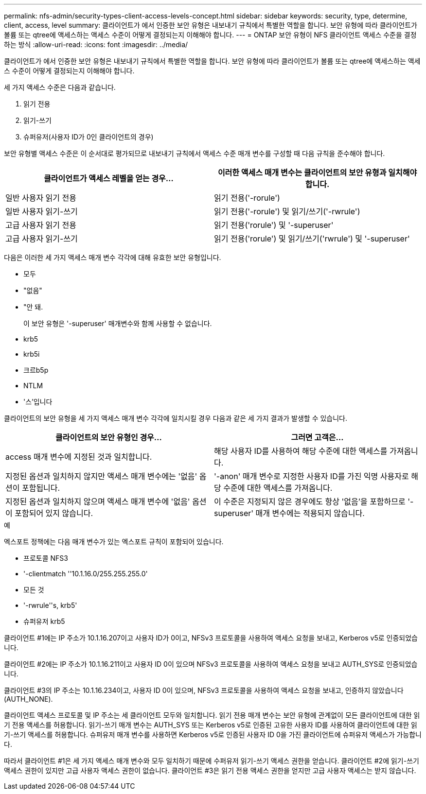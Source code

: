 ---
permalink: nfs-admin/security-types-client-access-levels-concept.html 
sidebar: sidebar 
keywords: security, type, determine, client, access, level 
summary: 클라이언트가 에서 인증한 보안 유형은 내보내기 규칙에서 특별한 역할을 합니다. 보안 유형에 따라 클라이언트가 볼륨 또는 qtree에 액세스하는 액세스 수준이 어떻게 결정되는지 이해해야 합니다. 
---
= ONTAP 보안 유형이 NFS 클라이언트 액세스 수준을 결정하는 방식
:allow-uri-read: 
:icons: font
:imagesdir: ../media/


[role="lead"]
클라이언트가 에서 인증한 보안 유형은 내보내기 규칙에서 특별한 역할을 합니다. 보안 유형에 따라 클라이언트가 볼륨 또는 qtree에 액세스하는 액세스 수준이 어떻게 결정되는지 이해해야 합니다.

세 가지 액세스 수준은 다음과 같습니다.

. 읽기 전용
. 읽기-쓰기
. 슈퍼유저(사용자 ID가 0인 클라이언트의 경우)


보안 유형별 액세스 수준은 이 순서대로 평가되므로 내보내기 규칙에서 액세스 수준 매개 변수를 구성할 때 다음 규칙을 준수해야 합니다.

[cols="2*"]
|===
| 클라이언트가 액세스 레벨을 얻는 경우... | 이러한 액세스 매개 변수는 클라이언트의 보안 유형과 일치해야 합니다. 


 a| 
일반 사용자 읽기 전용
 a| 
읽기 전용('-rorule')



 a| 
일반 사용자 읽기-쓰기
 a| 
읽기 전용('-rorule') 및 읽기/쓰기('-rwrule')



 a| 
고급 사용자 읽기 전용
 a| 
읽기 전용('rorule') 및 '-superuser'



 a| 
고급 사용자 읽기-쓰기
 a| 
읽기 전용('rorule') 및 읽기/쓰기('rwrule') 및 '-superuser'

|===
다음은 이러한 세 가지 액세스 매개 변수 각각에 대해 유효한 보안 유형입니다.

* 모두
* "없음"
* "안 돼.
+
이 보안 유형은 '-superuser' 매개변수와 함께 사용할 수 없습니다.

* krb5
* krb5i
* 크르b5p
* NTLM
* '스'입니다


클라이언트의 보안 유형을 세 가지 액세스 매개 변수 각각에 일치시킬 경우 다음과 같은 세 가지 결과가 발생할 수 있습니다.

[cols="2*"]
|===
| 클라이언트의 보안 유형인 경우... | 그러면 고객은... 


 a| 
access 매개 변수에 지정된 것과 일치합니다.
 a| 
해당 사용자 ID를 사용하여 해당 수준에 대한 액세스를 가져옵니다.



 a| 
지정된 옵션과 일치하지 않지만 액세스 매개 변수에는 '없음' 옵션이 포함됩니다.
 a| 
'-anon' 매개 변수로 지정한 사용자 ID를 가진 익명 사용자로 해당 수준에 대한 액세스를 가져옵니다.



 a| 
지정된 옵션과 일치하지 않으며 액세스 매개 변수에 '없음' 옵션이 포함되어 있지 않습니다.
 a| 
이 수준은 지정되지 않은 경우에도 항상 '없음'을 포함하므로 '-superuser' 매개 변수에는 적용되지 않습니다.

|===
.예
엑스포트 정책에는 다음 매개 변수가 있는 엑스포트 규칙이 포함되어 있습니다.

* 프로토콜 NFS3
* '-clientmatch ''10.1.16.0/255.255.255.0'
* 모든 것
* '-rwrule''s, krb5'
* 슈퍼유저 krb5


클라이언트 #1에는 IP 주소가 10.1.16.207이고 사용자 ID가 0이고, NFSv3 프로토콜을 사용하여 액세스 요청을 보내고, Kerberos v5로 인증되었습니다.

클라이언트 #2에는 IP 주소가 10.1.16.211이고 사용자 ID 0이 있으며 NFSv3 프로토콜을 사용하여 액세스 요청을 보내고 AUTH_SYS로 인증되었습니다.

클라이언트 #3의 IP 주소는 10.1.16.234이고, 사용자 ID 0이 있으며, NFSv3 프로토콜을 사용하여 액세스 요청을 보내고, 인증하지 않았습니다(AUTH_NONE).

클라이언트 액세스 프로토콜 및 IP 주소는 세 클라이언트 모두와 일치합니다. 읽기 전용 매개 변수는 보안 유형에 관계없이 모든 클라이언트에 대한 읽기 전용 액세스를 허용합니다. 읽기-쓰기 매개 변수는 AUTH_SYS 또는 Kerberos v5로 인증된 고유한 사용자 ID를 사용하여 클라이언트에 대한 읽기-쓰기 액세스를 허용합니다. 슈퍼유저 매개 변수를 사용하면 Kerberos v5로 인증된 사용자 ID 0을 가진 클라이언트에 슈퍼유저 액세스가 가능합니다.

따라서 클라이언트 #1은 세 가지 액세스 매개 변수와 모두 일치하기 때문에 수퍼유저 읽기-쓰기 액세스 권한을 얻습니다. 클라이언트 #2에 읽기-쓰기 액세스 권한이 있지만 고급 사용자 액세스 권한이 없습니다. 클라이언트 #3은 읽기 전용 액세스 권한을 얻지만 고급 사용자 액세스는 받지 않습니다.

